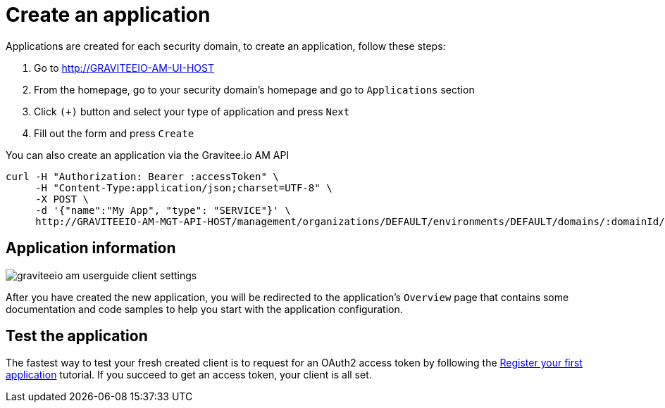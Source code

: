 = Create an application
:page-sidebar: am_3_x_sidebar
:page-permalink: am/current/am_userguide_create_client.html
:page-folder: am/user-guide
:page-layout: am

Applications are created for each security domain, to create an application, follow these steps:

. Go to http://GRAVITEEIO-AM-UI-HOST
. From the homepage, go to your security domain's homepage and go to `Applications` section
. Click `(+)` button and select your type of application and press `Next`
. Fill out the form and press `Create`

You can also create an application via the Gravitee.io AM API

[source]
----
curl -H "Authorization: Bearer :accessToken" \
     -H "Content-Type:application/json;charset=UTF-8" \
     -X POST \
     -d '{"name":"My App", "type": "SERVICE"}' \
     http://GRAVITEEIO-AM-MGT-API-HOST/management/organizations/DEFAULT/environments/DEFAULT/domains/:domainId/applications
----

== Application information

image::am/current/graviteeio-am-userguide-client-settings.png[]

After you have created the new application, you will be redirected to the application's `Overview` page that contains some documentation and code samples to help you start with the application configuration.

== Test the application

The fastest way to test your fresh created client is to request for an OAuth2 access token by following the link:/am_quickstart_register_app.html[Register your first application] tutorial.
If you succeed to get an access token, your client is all set.

